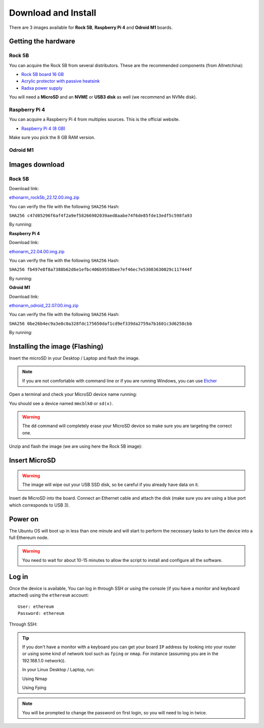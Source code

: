 .. Ethereum on ARM documentation documentation master file, created by
   sphinx-quickstart on Wed Jan 13 19:04:18 2021.

Download and Install
====================

There are 3 images available for  **Rock 5B**, **Raspberry Pi 4** and **Odroid M1** boards.

Getting the hardware
--------------------

Rock 5B
~~~~~~~

You can acquire the Rock 5B from several distributors. These are the recommended components (from Allnetchina):

* `Rock 5B board 16 GB`_
* `Acrylic protector with passive heatsink`_
* `Radxa power supply`_

You will need a **MicroSD** and an **NVME** or **USB3 disk** as well (we recommend an NVMe disk).

.. _Rock 5B board 16 GB: https://shop.allnetchina.cn/products/rock5-model-b?variant=39514839515238
.. _Acrylic protector with passive heatsink: https://shop.allnetchina.cn/products/rock5-b-acrylic-protector?variant=39877626396774
.. _Radxa power supply: https://shop.allnetchina.cn/products/radxa-power-pd-30w?variant=39929851904102

Raspberry Pi 4
~~~~~~~~~~~~~~

You can acquire a Raspberry Pi 4 from multiples sources. This is the official website.

* `Raspberry Pi 4 (8 GB)`_

.. _Raspberry Pi 4 (8 GB): https://www.raspberrypi.com/products/raspberry-pi-4-model-b/?variant=raspberry-pi-4-model-b-8gb

Make sure you pick the 8 GB RAM version.



Odroid M1
~~~~~~~~~

Images download
---------------

Rock 5B
~~~~~~~

Download link:

ethonarm_rock5b_22.12.00.img.zip_

.. _ethonarm_rock5b_22.12.00.img.zip: https://ethereumonarm-my.sharepoint.com/:u:/p/dlosada/EWl-x5A-t9hPgc-8e_2dTuQBT5plzrIi6KLzkCDSE9H4iw?download=1

You can verify the file with the following ``SHA256`` Hash:

``SHA256 c47d05296f6af4f2a9ef58266902039aed8aabe74f6de85fde13edf5c598fa93``

By running:

.. prompt:: bash $

  sha256sum ethonarm_rock5b_22.12.00.img.zip

**Raspberry Pi 4**

Download link:

ethonarm_22.04.00.img.zip_

.. _ethonarm_22.04.00.img.zip: https://ethereumonarm-my.sharepoint.com/:u:/p/dlosada/Ec_VmUvr80VFjf3RYSU-NzkBmj2JOteDECj8Bibde929Gw?download=1

You can verify the file with the following ``SHA256`` Hash:

``SHA256 fb497e8f8a7388b62d6e1efbc406b9558bee7ef46ec7e53083630029c117444f``

By running:

.. prompt:: bash $

  sha256sum ethonarm_22.04.00.img.zip

**Odroid M1**

Download link:

ethonarm_odroid_22.07.00.img.zip_

.. _ethonarm_odroid_22.07.00.img.zip: https://ethereumonarm-my.sharepoint.com/:u:/p/dlosada/EejUgF6sH55EoUY3Pc34jwEBMIwIxYmJYDUqfGp0TJ1Eyw?download=1



You can verify the file with the following ``SHA256`` Hash:

``SHA256 0be26b4ec9a3e8c0a328fdc175650daf1cd9ef339da2759a7b1601c3d6258cbb``

By running:

.. prompt:: bash $

  sha256sum ethonarm_odroid_22.07.00.img.zip


Installing the image (Flashing) 
-------------------------------

Insert the microSD in your Desktop / Laptop and flash the image.

.. note::
  If you are not comfortable with command line or if you are 
  running Windows, you can use Etcher_

.. _Etcher: https://www.balena.io/etcher/

Open a terminal and check your MicroSD device name running:

.. prompt:: bash $

   sudo fdisk -l

You should see a device named ``mmcblk0`` or ``sd(x)``.

.. warning::
  The ``dd`` command will completely erase your MicroSD device so make sure you are targeting 
  the correct one.

Unzip and flash the image (we are using here the Rock 5B image):

.. prompt:: bash $

   unzip ethonarm_rock5b_22.12.00.img.zip
   sudo dd bs=1M if=ethonarm_rock5b_22.12.00.img of=/dev/mmcblk0 conv=fdatasync status=progress

Insert MicroSD
--------------

.. warning::
  The image will wipe out your USB SSD disk, so be careful if you already have data
  on it.

Insert de MicroSD into the board. Connect an Ethernet cable and attach 
the disk (make sure you are using a blue port which corresponds to USB 3).

Power on
--------

The Ubuntu OS will boot up in less than one minute and will start to perform the necessary tasks
to turn the device into a full Ethereum node.

.. warning::

  You need to wait for about 10-15 minutes to allow the script to install and configure all the software.

Log in
------

Once the device is available, You can log in through SSH or using the console (if you have a monitor 
and keyboard attached) using the ``ethereum`` account::

  User: ethereum
  Password: ethereum

Through SSH:

.. prompt:: bash $

  ssh ethereum@your_board_IP

.. tip::
  If you don't have a monitor with a keyboard you can get your board ``IP`` address by looking into your router 
  or using some kind of network tool such as ``fping`` or ``nmap``. For instance (assuming you are in the 192.168.1.0 network)).

  In your Linux Desktop / Laptop, run:

  Using Nmap

  .. prompt:: bash $
  
     sudo apt-get install nmap
     nmap -sP 192.168.1.0/24
  
  Using Fping

  .. prompt:: bash $

     sudo apt-get install fping
     fping -a -g 192.168.1.0/24
  
.. note::
  You will be prompted to change the password on first login, so you will need to log in twice.
